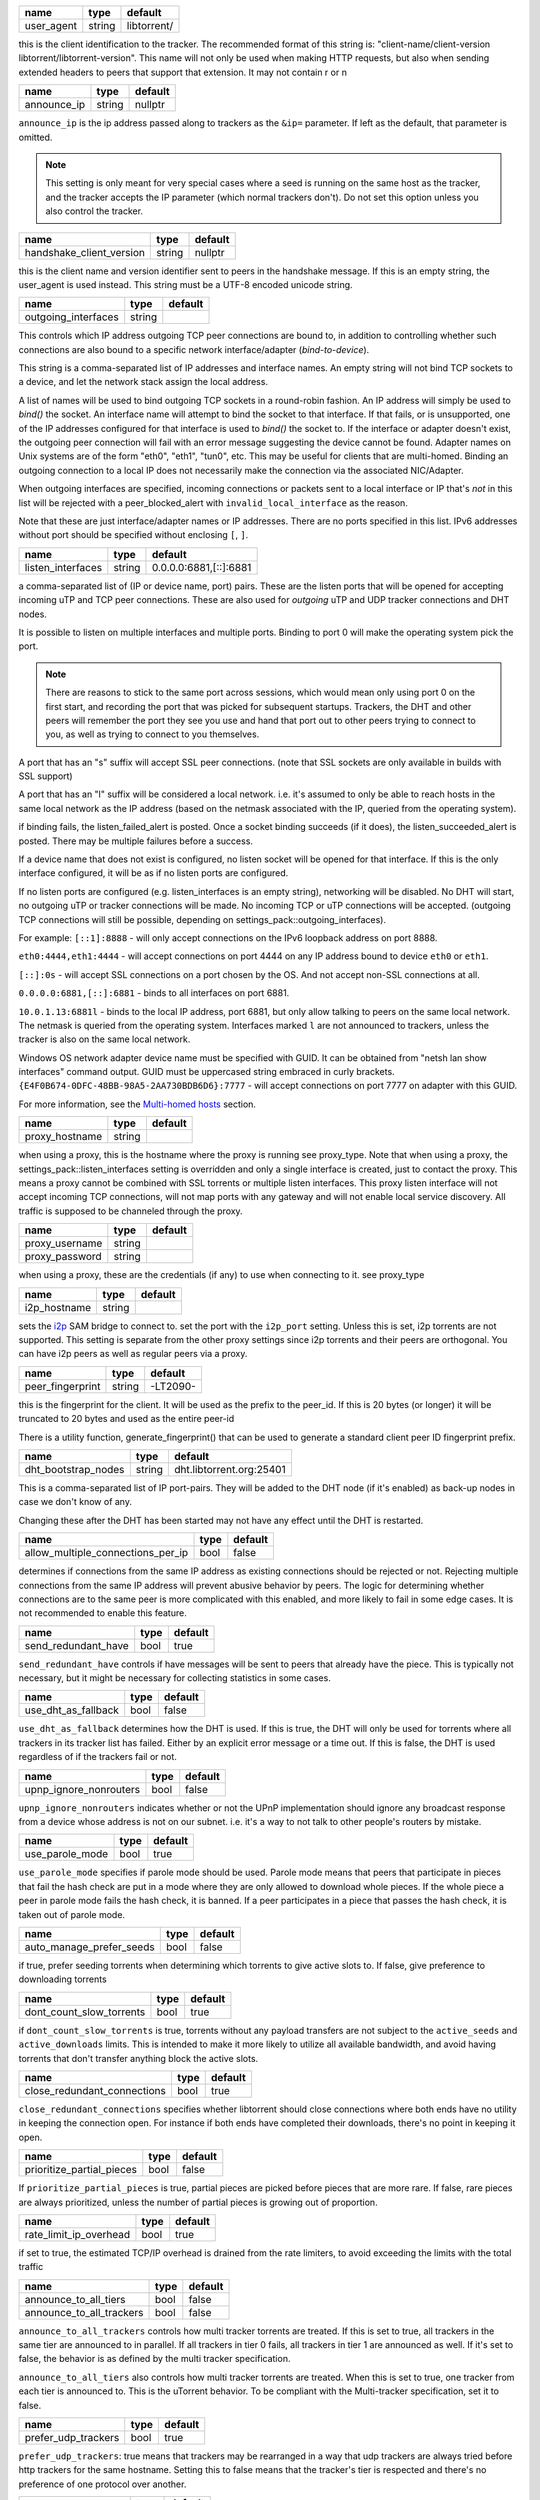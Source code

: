 .. _user_agent:

.. raw:: html

	<a name="user_agent"></a>

+------------+--------+-------------+
| name       | type   | default     |
+============+========+=============+
| user_agent | string | libtorrent/ |
+------------+--------+-------------+

this is the client identification to the tracker. The recommended
format of this string is: "client-name/client-version
libtorrent/libtorrent-version". This name will not only be used when
making HTTP requests, but also when sending extended headers to
peers that support that extension. It may not contain \r or \n

.. _announce_ip:

.. raw:: html

	<a name="announce_ip"></a>

+-------------+--------+---------+
| name        | type   | default |
+=============+========+=========+
| announce_ip | string | nullptr |
+-------------+--------+---------+

``announce_ip`` is the ip address passed along to trackers as the
``&ip=`` parameter. If left as the default, that parameter is
omitted.

.. note::
   This setting is only meant for very special cases where a seed is
   running on the same host as the tracker, and the tracker accepts
   the IP parameter (which normal trackers don't). Do not set this
   option unless you also control the tracker.

.. _handshake_client_version:

.. raw:: html

	<a name="handshake_client_version"></a>

+--------------------------+--------+---------+
| name                     | type   | default |
+==========================+========+=========+
| handshake_client_version | string | nullptr |
+--------------------------+--------+---------+

this is the client name and version identifier sent to peers in the
handshake message. If this is an empty string, the user_agent is
used instead. This string must be a UTF-8 encoded unicode string.

.. _outgoing_interfaces:

.. raw:: html

	<a name="outgoing_interfaces"></a>

+---------------------+--------+---------+
| name                | type   | default |
+=====================+========+=========+
| outgoing_interfaces | string |         |
+---------------------+--------+---------+

This controls which IP address outgoing TCP peer connections are bound
to, in addition to controlling whether such connections are also
bound to a specific network interface/adapter (*bind-to-device*).

This string is a comma-separated list of IP addresses and
interface names. An empty string will not bind TCP sockets to a
device, and let the network stack assign the local address.

A list of names will be used to bind outgoing TCP sockets in a
round-robin fashion. An IP address will simply be used to `bind()`
the socket. An interface name will attempt to bind the socket to
that interface. If that fails, or is unsupported, one of the IP
addresses configured for that interface is used to `bind()` the
socket to. If the interface or adapter doesn't exist, the
outgoing peer connection will fail with an error message suggesting
the device cannot be found. Adapter names on Unix systems are of
the form "eth0", "eth1", "tun0", etc. This may be useful for
clients that are multi-homed. Binding an outgoing connection to a
local IP does not necessarily make the connection via the
associated NIC/Adapter.

When outgoing interfaces are specified, incoming connections or
packets sent to a local interface or IP that's *not* in this list
will be rejected with a peer_blocked_alert with
``invalid_local_interface`` as the reason.

Note that these are just interface/adapter names or IP addresses.
There are no ports specified in this list. IPv6 addresses without
port should be specified without enclosing ``[``, ``]``.

.. _listen_interfaces:

.. raw:: html

	<a name="listen_interfaces"></a>

+-------------------+--------+------------------------+
| name              | type   | default                |
+===================+========+========================+
| listen_interfaces | string | 0.0.0.0:6881,[::]:6881 |
+-------------------+--------+------------------------+

a comma-separated list of (IP or device name, port) pairs. These are
the listen ports that will be opened for accepting incoming uTP and
TCP peer connections. These are also used for *outgoing* uTP and UDP
tracker connections and DHT nodes.

It is possible to listen on multiple interfaces and
multiple ports. Binding to port 0 will make the operating system
pick the port.

.. note::
   There are reasons to stick to the same port across sessions,
   which would mean only using port 0 on the first start, and
   recording the port that was picked for subsequent startups.
   Trackers, the DHT and other peers will remember the port they see
   you use and hand that port out to other peers trying to connect
   to you, as well as trying to connect to you themselves.

A port that has an "s" suffix will accept SSL peer connections. (note
that SSL sockets are only available in builds with SSL support)

A port that has an "l" suffix will be considered a local network.
i.e. it's assumed to only be able to reach hosts in the same local
network as the IP address (based on the netmask associated with the
IP, queried from the operating system).

if binding fails, the listen_failed_alert is posted. Once a
socket binding succeeds (if it does), the listen_succeeded_alert
is posted. There may be multiple failures before a success.

If a device name that does not exist is configured, no listen
socket will be opened for that interface. If this is the only
interface configured, it will be as if no listen ports are
configured.

If no listen ports are configured (e.g. listen_interfaces is an
empty string), networking will be disabled. No DHT will start, no
outgoing uTP or tracker connections will be made. No incoming TCP
or uTP connections will be accepted. (outgoing TCP connections
will still be possible, depending on
settings_pack::outgoing_interfaces).

For example:
``[::1]:8888`` - will only accept connections on the IPv6 loopback
address on port 8888.

``eth0:4444,eth1:4444`` - will accept connections on port 4444 on
any IP address bound to device ``eth0`` or ``eth1``.

``[::]:0s`` - will accept SSL connections on a port chosen by the
OS. And not accept non-SSL connections at all.

``0.0.0.0:6881,[::]:6881`` - binds to all interfaces on port 6881.

``10.0.1.13:6881l`` - binds to the local IP address, port 6881, but
only allow talking to peers on the same local network. The netmask
is queried from the operating system. Interfaces marked ``l`` are
not announced to trackers, unless the tracker is also on the same
local network.

Windows OS network adapter device name must be specified with GUID.
It can be obtained from "netsh lan show interfaces" command output.
GUID must be uppercased string embraced in curly brackets.
``{E4F0B674-0DFC-48BB-98A5-2AA730BDB6D6}:7777`` - will accept
connections on port 7777 on adapter with this GUID.

For more information, see the `Multi-homed hosts`_ section.

.. _`Multi-homed hosts`: manual-ref.html#multi-homed-hosts

.. _proxy_hostname:

.. raw:: html

	<a name="proxy_hostname"></a>

+----------------+--------+---------+
| name           | type   | default |
+================+========+=========+
| proxy_hostname | string |         |
+----------------+--------+---------+

when using a proxy, this is the hostname where the proxy is running
see proxy_type. Note that when using a proxy, the
settings_pack::listen_interfaces setting is overridden and only a
single interface is created, just to contact the proxy. This
means a proxy cannot be combined with SSL torrents or multiple
listen interfaces. This proxy listen interface will not accept
incoming TCP connections, will not map ports with any gateway and
will not enable local service discovery. All traffic is supposed
to be channeled through the proxy.

.. _proxy_username:

.. _proxy_password:

.. raw:: html

	<a name="proxy_username"></a>
	<a name="proxy_password"></a>

+----------------+--------+---------+
| name           | type   | default |
+================+========+=========+
| proxy_username | string |         |
+----------------+--------+---------+
| proxy_password | string |         |
+----------------+--------+---------+

when using a proxy, these are the credentials (if any) to use when
connecting to it. see proxy_type

.. _i2p_hostname:

.. raw:: html

	<a name="i2p_hostname"></a>

+--------------+--------+---------+
| name         | type   | default |
+==============+========+=========+
| i2p_hostname | string |         |
+--------------+--------+---------+

sets the i2p_ SAM bridge to connect to. set the port with the
``i2p_port`` setting. Unless this is set, i2p torrents are not
supported. This setting is separate from the other proxy settings
since i2p torrents and their peers are orthogonal. You can have
i2p peers as well as regular peers via a proxy.

.. _i2p: http://www.i2p2.de

.. _peer_fingerprint:

.. raw:: html

	<a name="peer_fingerprint"></a>

+------------------+--------+----------+
| name             | type   | default  |
+==================+========+==========+
| peer_fingerprint | string | -LT2090- |
+------------------+--------+----------+

this is the fingerprint for the client. It will be used as the
prefix to the peer_id. If this is 20 bytes (or longer) it will be
truncated to 20 bytes and used as the entire peer-id

There is a utility function, generate_fingerprint() that can be used
to generate a standard client peer ID fingerprint prefix.

.. _dht_bootstrap_nodes:

.. raw:: html

	<a name="dht_bootstrap_nodes"></a>

+---------------------+--------+--------------------------+
| name                | type   | default                  |
+=====================+========+==========================+
| dht_bootstrap_nodes | string | dht.libtorrent.org:25401 |
+---------------------+--------+--------------------------+

This is a comma-separated list of IP port-pairs. They will be added
to the DHT node (if it's enabled) as back-up nodes in case we don't
know of any.

Changing these after the DHT has been started may not have any
effect until the DHT is restarted.

.. _allow_multiple_connections_per_ip:

.. raw:: html

	<a name="allow_multiple_connections_per_ip"></a>

+-----------------------------------+------+---------+
| name                              | type | default |
+===================================+======+=========+
| allow_multiple_connections_per_ip | bool | false   |
+-----------------------------------+------+---------+

determines if connections from the same IP address as existing
connections should be rejected or not. Rejecting multiple connections
from the same IP address will prevent abusive
behavior by peers. The logic for determining whether connections are
to the same peer is more complicated with this enabled, and more
likely to fail in some edge cases. It is not recommended to enable
this feature.

.. _send_redundant_have:

.. raw:: html

	<a name="send_redundant_have"></a>

+---------------------+------+---------+
| name                | type | default |
+=====================+======+=========+
| send_redundant_have | bool | true    |
+---------------------+------+---------+

``send_redundant_have`` controls if have messages will be sent to
peers that already have the piece. This is typically not necessary,
but it might be necessary for collecting statistics in some cases.

.. _use_dht_as_fallback:

.. raw:: html

	<a name="use_dht_as_fallback"></a>

+---------------------+------+---------+
| name                | type | default |
+=====================+======+=========+
| use_dht_as_fallback | bool | false   |
+---------------------+------+---------+

``use_dht_as_fallback`` determines how the DHT is used. If this is
true, the DHT will only be used for torrents where all trackers in
its tracker list has failed. Either by an explicit error message or
a time out. If this is false, the DHT is used regardless of if the
trackers fail or not.

.. _upnp_ignore_nonrouters:

.. raw:: html

	<a name="upnp_ignore_nonrouters"></a>

+------------------------+------+---------+
| name                   | type | default |
+========================+======+=========+
| upnp_ignore_nonrouters | bool | false   |
+------------------------+------+---------+

``upnp_ignore_nonrouters`` indicates whether or not the UPnP
implementation should ignore any broadcast response from a device
whose address is not on our subnet. i.e.
it's a way to not talk to other people's routers by mistake.

.. _use_parole_mode:

.. raw:: html

	<a name="use_parole_mode"></a>

+-----------------+------+---------+
| name            | type | default |
+=================+======+=========+
| use_parole_mode | bool | true    |
+-----------------+------+---------+

``use_parole_mode`` specifies if parole mode should be used. Parole
mode means that peers that participate in pieces that fail the hash
check are put in a mode where they are only allowed to download
whole pieces. If the whole piece a peer in parole mode fails the
hash check, it is banned. If a peer participates in a piece that
passes the hash check, it is taken out of parole mode.

.. _auto_manage_prefer_seeds:

.. raw:: html

	<a name="auto_manage_prefer_seeds"></a>

+--------------------------+------+---------+
| name                     | type | default |
+==========================+======+=========+
| auto_manage_prefer_seeds | bool | false   |
+--------------------------+------+---------+

if true, prefer seeding torrents when determining which torrents to give
active slots to. If false, give preference to downloading torrents

.. _dont_count_slow_torrents:

.. raw:: html

	<a name="dont_count_slow_torrents"></a>

+--------------------------+------+---------+
| name                     | type | default |
+==========================+======+=========+
| dont_count_slow_torrents | bool | true    |
+--------------------------+------+---------+

if ``dont_count_slow_torrents`` is true, torrents without any
payload transfers are not subject to the ``active_seeds`` and
``active_downloads`` limits. This is intended to make it more
likely to utilize all available bandwidth, and avoid having
torrents that don't transfer anything block the active slots.

.. _close_redundant_connections:

.. raw:: html

	<a name="close_redundant_connections"></a>

+-----------------------------+------+---------+
| name                        | type | default |
+=============================+======+=========+
| close_redundant_connections | bool | true    |
+-----------------------------+------+---------+

``close_redundant_connections`` specifies whether libtorrent should
close connections where both ends have no utility in keeping the
connection open. For instance if both ends have completed their
downloads, there's no point in keeping it open.

.. _prioritize_partial_pieces:

.. raw:: html

	<a name="prioritize_partial_pieces"></a>

+---------------------------+------+---------+
| name                      | type | default |
+===========================+======+=========+
| prioritize_partial_pieces | bool | false   |
+---------------------------+------+---------+

If ``prioritize_partial_pieces`` is true, partial pieces are picked
before pieces that are more rare. If false, rare pieces are always
prioritized, unless the number of partial pieces is growing out of
proportion.

.. _rate_limit_ip_overhead:

.. raw:: html

	<a name="rate_limit_ip_overhead"></a>

+------------------------+------+---------+
| name                   | type | default |
+========================+======+=========+
| rate_limit_ip_overhead | bool | true    |
+------------------------+------+---------+

if set to true, the estimated TCP/IP overhead is drained from the
rate limiters, to avoid exceeding the limits with the total traffic

.. _announce_to_all_tiers:

.. _announce_to_all_trackers:

.. raw:: html

	<a name="announce_to_all_tiers"></a>
	<a name="announce_to_all_trackers"></a>

+--------------------------+------+---------+
| name                     | type | default |
+==========================+======+=========+
| announce_to_all_tiers    | bool | false   |
+--------------------------+------+---------+
| announce_to_all_trackers | bool | false   |
+--------------------------+------+---------+

``announce_to_all_trackers`` controls how multi tracker torrents
are treated. If this is set to true, all trackers in the same tier
are announced to in parallel. If all trackers in tier 0 fails, all
trackers in tier 1 are announced as well. If it's set to false, the
behavior is as defined by the multi tracker specification.

``announce_to_all_tiers`` also controls how multi tracker torrents
are treated. When this is set to true, one tracker from each tier
is announced to. This is the uTorrent behavior. To be compliant
with the Multi-tracker specification, set it to false.

.. _prefer_udp_trackers:

.. raw:: html

	<a name="prefer_udp_trackers"></a>

+---------------------+------+---------+
| name                | type | default |
+=====================+======+=========+
| prefer_udp_trackers | bool | true    |
+---------------------+------+---------+

``prefer_udp_trackers``: true means that trackers
may be rearranged in a way that udp trackers are always tried
before http trackers for the same hostname. Setting this to false
means that the tracker's tier is respected and there's no
preference of one protocol over another.

.. _disable_hash_checks:

.. raw:: html

	<a name="disable_hash_checks"></a>

+---------------------+------+---------+
| name                | type | default |
+=====================+======+=========+
| disable_hash_checks | bool | false   |
+---------------------+------+---------+

when set to true, all data downloaded from peers will be assumed to
be correct, and not tested to match the hashes in the torrent this
is only useful for simulation and testing purposes (typically
combined with disabled_storage)

.. _allow_i2p_mixed:

.. raw:: html

	<a name="allow_i2p_mixed"></a>

+-----------------+------+---------+
| name            | type | default |
+=================+======+=========+
| allow_i2p_mixed | bool | false   |
+-----------------+------+---------+

if this is true, i2p torrents are allowed to also get peers from
other sources than the tracker, and connect to regular IPs, not
providing any anonymization. This may be useful if the user is not
interested in the anonymization of i2p, but still wants to be able
to connect to i2p peers.

.. _no_atime_storage:

.. raw:: html

	<a name="no_atime_storage"></a>

+------------------+------+---------+
| name             | type | default |
+==================+======+=========+
| no_atime_storage | bool | true    |
+------------------+------+---------+

``no_atime_storage`` this is a Linux-only option and passes in the
``O_NOATIME`` to ``open()`` when opening files. This may lead to
some disk performance improvements.

.. _incoming_starts_queued_torrents:

.. raw:: html

	<a name="incoming_starts_queued_torrents"></a>

+---------------------------------+------+---------+
| name                            | type | default |
+=================================+======+=========+
| incoming_starts_queued_torrents | bool | false   |
+---------------------------------+------+---------+

``incoming_starts_queued_torrents``.  If a torrent
has been paused by the auto managed feature in libtorrent, i.e. the
torrent is paused and auto managed, this feature affects whether or
not it is automatically started on an incoming connection. The main
reason to queue torrents, is not to make them unavailable, but to
save on the overhead of announcing to the trackers, the DHT and to
avoid spreading one's unchoke slots too thin. If a peer managed to
find us, even though we're no in the torrent anymore, this setting
can make us start the torrent and serve it.

.. _report_true_downloaded:

.. raw:: html

	<a name="report_true_downloaded"></a>

+------------------------+------+---------+
| name                   | type | default |
+========================+======+=========+
| report_true_downloaded | bool | false   |
+------------------------+------+---------+

when set to true, the downloaded counter sent to trackers will
include the actual number of payload bytes downloaded including
redundant bytes. If set to false, it will not include any redundancy
bytes

.. _strict_end_game_mode:

.. raw:: html

	<a name="strict_end_game_mode"></a>

+----------------------+------+---------+
| name                 | type | default |
+======================+======+=========+
| strict_end_game_mode | bool | true    |
+----------------------+------+---------+

``strict_end_game_mode`` controls when a
block may be requested twice. If this is ``true``, a block may only
be requested twice when there's at least one request to every piece
that's left to download in the torrent. This may slow down progress
on some pieces sometimes, but it may also avoid downloading a lot
of redundant bytes. If this is ``false``, libtorrent attempts to
use each peer connection to its max, by always requesting
something, even if it means requesting something that has been
requested from another peer already.

.. _enable_outgoing_utp:

.. _enable_incoming_utp:

.. _enable_outgoing_tcp:

.. _enable_incoming_tcp:

.. raw:: html

	<a name="enable_outgoing_utp"></a>
	<a name="enable_incoming_utp"></a>
	<a name="enable_outgoing_tcp"></a>
	<a name="enable_incoming_tcp"></a>

+---------------------+------+---------+
| name                | type | default |
+=====================+======+=========+
| enable_outgoing_utp | bool | true    |
+---------------------+------+---------+
| enable_incoming_utp | bool | true    |
+---------------------+------+---------+
| enable_outgoing_tcp | bool | true    |
+---------------------+------+---------+
| enable_incoming_tcp | bool | true    |
+---------------------+------+---------+

Enables incoming and outgoing, TCP and uTP peer connections.
``false`` is disabled and ``true`` is enabled. When outgoing
connections are disabled, libtorrent will simply not make
outgoing peer connections with the specific transport protocol.
Disabled incoming peer connections will simply be rejected.
These options only apply to peer connections, not tracker- or any
other kinds of connections.

.. _no_recheck_incomplete_resume:

.. raw:: html

	<a name="no_recheck_incomplete_resume"></a>

+------------------------------+------+---------+
| name                         | type | default |
+==============================+======+=========+
| no_recheck_incomplete_resume | bool | false   |
+------------------------------+------+---------+

``no_recheck_incomplete_resume`` determines if the storage should
check the whole files when resume data is incomplete or missing or
whether it should simply assume we don't have any of the data. If
false, any existing files will be checked.
By setting this setting to true, the files won't be checked, but
will go straight to download mode.

.. _anonymous_mode:

.. raw:: html

	<a name="anonymous_mode"></a>

+----------------+------+---------+
| name           | type | default |
+================+======+=========+
| anonymous_mode | bool | false   |
+----------------+------+---------+

``anonymous_mode``: When set to true, the client tries to hide
its identity to a certain degree.

* A generic user-agent will be
  used for trackers (except for private torrents).
* Your local IPv4 and IPv6 address won't be sent as query string
  parameters to private trackers.
* If announce_ip is configured, it will not be sent to trackers
* The client version will not be sent to peers in the extension
  handshake.

.. _report_web_seed_downloads:

.. raw:: html

	<a name="report_web_seed_downloads"></a>

+---------------------------+------+---------+
| name                      | type | default |
+===========================+======+=========+
| report_web_seed_downloads | bool | true    |
+---------------------------+------+---------+

specifies whether downloads from web seeds is reported to the
tracker or not. Turning it off also excludes web
seed traffic from other stats and download rate reporting via the
libtorrent API.

.. _seeding_outgoing_connections:

.. raw:: html

	<a name="seeding_outgoing_connections"></a>

+------------------------------+------+---------+
| name                         | type | default |
+==============================+======+=========+
| seeding_outgoing_connections | bool | true    |
+------------------------------+------+---------+

``seeding_outgoing_connections`` determines if seeding (and
finished) torrents should attempt to make outgoing connections or
not. It may be set to false in very
specific applications where the cost of making outgoing connections
is high, and there are no or small benefits of doing so. For
instance, if no nodes are behind a firewall or a NAT, seeds don't
need to make outgoing connections.

.. _no_connect_privileged_ports:

.. raw:: html

	<a name="no_connect_privileged_ports"></a>

+-----------------------------+------+---------+
| name                        | type | default |
+=============================+======+=========+
| no_connect_privileged_ports | bool | false   |
+-----------------------------+------+---------+

when this is true, libtorrent will not attempt to make outgoing
connections to peers whose port is < 1024. This is a safety
precaution to avoid being part of a DDoS attack

.. _smooth_connects:

.. raw:: html

	<a name="smooth_connects"></a>

+-----------------+------+---------+
| name            | type | default |
+=================+======+=========+
| smooth_connects | bool | true    |
+-----------------+------+---------+

``smooth_connects`` means the number of
connection attempts per second may be limited to below the
``connection_speed``, in case we're close to bump up against the
limit of number of connections. The intention of this setting is to
more evenly distribute our connection attempts over time, instead
of attempting to connect in batches, and timing them out in
batches.

.. _always_send_user_agent:

.. raw:: html

	<a name="always_send_user_agent"></a>

+------------------------+------+---------+
| name                   | type | default |
+========================+======+=========+
| always_send_user_agent | bool | false   |
+------------------------+------+---------+

always send user-agent in every web seed request. If false, only
the first request per http connection will include the user agent

.. _apply_ip_filter_to_trackers:

.. raw:: html

	<a name="apply_ip_filter_to_trackers"></a>

+-----------------------------+------+---------+
| name                        | type | default |
+=============================+======+=========+
| apply_ip_filter_to_trackers | bool | true    |
+-----------------------------+------+---------+

``apply_ip_filter_to_trackers`` determines
whether the IP filter applies to trackers as well as peers. If this
is set to false, trackers are exempt from the IP filter (if there
is one). If no IP filter is set, this setting is irrelevant.

.. _ban_web_seeds:

.. raw:: html

	<a name="ban_web_seeds"></a>

+---------------+------+---------+
| name          | type | default |
+===============+======+=========+
| ban_web_seeds | bool | true    |
+---------------+------+---------+

when true, web seeds sending bad data will be banned

.. _support_share_mode:

.. raw:: html

	<a name="support_share_mode"></a>

+--------------------+------+---------+
| name               | type | default |
+====================+======+=========+
| support_share_mode | bool | true    |
+--------------------+------+---------+

if false, prevents libtorrent to advertise share-mode support

.. _report_redundant_bytes:

.. raw:: html

	<a name="report_redundant_bytes"></a>

+------------------------+------+---------+
| name                   | type | default |
+========================+======+=========+
| report_redundant_bytes | bool | true    |
+------------------------+------+---------+

if this is true, the number of redundant bytes is sent to the
tracker

.. _listen_system_port_fallback:

.. raw:: html

	<a name="listen_system_port_fallback"></a>

+-----------------------------+------+---------+
| name                        | type | default |
+=============================+======+=========+
| listen_system_port_fallback | bool | true    |
+-----------------------------+------+---------+

if this is true, libtorrent will fall back to listening on a port
chosen by the operating system (i.e. binding to port 0). If a
failure is preferred, set this to false.

.. _announce_crypto_support:

.. raw:: html

	<a name="announce_crypto_support"></a>

+-------------------------+------+---------+
| name                    | type | default |
+=========================+======+=========+
| announce_crypto_support | bool | true    |
+-------------------------+------+---------+

when this is true, and incoming encrypted connections are enabled,
&supportcrypt=1 is included in http tracker announces

.. _enable_upnp:

.. raw:: html

	<a name="enable_upnp"></a>

+-------------+------+---------+
| name        | type | default |
+=============+======+=========+
| enable_upnp | bool | true    |
+-------------+------+---------+

Starts and stops the UPnP service. When started, the listen port
and the DHT port are attempted to be forwarded on local UPnP router
devices.

The upnp object returned by ``start_upnp()`` can be used to add and
remove arbitrary port mappings. Mapping status is returned through
the portmap_alert and the portmap_error_alert. The object will be
valid until ``stop_upnp()`` is called. See upnp-and-nat-pmp_.

.. _enable_natpmp:

.. raw:: html

	<a name="enable_natpmp"></a>

+---------------+------+---------+
| name          | type | default |
+===============+======+=========+
| enable_natpmp | bool | true    |
+---------------+------+---------+

Starts and stops the NAT-PMP service. When started, the listen port
and the DHT port are attempted to be forwarded on the router
through NAT-PMP.

The natpmp object returned by ``start_natpmp()`` can be used to add
and remove arbitrary port mappings. Mapping status is returned
through the portmap_alert and the portmap_error_alert. The object
will be valid until ``stop_natpmp()`` is called. See
upnp-and-nat-pmp_.

.. _enable_lsd:

.. raw:: html

	<a name="enable_lsd"></a>

+------------+------+---------+
| name       | type | default |
+============+======+=========+
| enable_lsd | bool | true    |
+------------+------+---------+

Starts and stops Local Service Discovery. This service will
broadcast the info-hashes of all the non-private torrents on the
local network to look for peers on the same swarm within multicast
reach.

.. _enable_dht:

.. raw:: html

	<a name="enable_dht"></a>

+------------+------+---------+
| name       | type | default |
+============+======+=========+
| enable_dht | bool | true    |
+------------+------+---------+

starts the dht node and makes the trackerless service available to
torrents.

.. _prefer_rc4:

.. raw:: html

	<a name="prefer_rc4"></a>

+------------+------+---------+
| name       | type | default |
+============+======+=========+
| prefer_rc4 | bool | false   |
+------------+------+---------+

if the allowed encryption level is both, setting this to true will
prefer RC4 if both methods are offered, plain text otherwise

.. _proxy_hostnames:

.. raw:: html

	<a name="proxy_hostnames"></a>

+-----------------+------+---------+
| name            | type | default |
+=================+======+=========+
| proxy_hostnames | bool | true    |
+-----------------+------+---------+

if true, hostname lookups are done via the configured proxy (if
any). This is only supported by SOCKS5 and HTTP.

.. _proxy_peer_connections:

.. raw:: html

	<a name="proxy_peer_connections"></a>

+------------------------+------+---------+
| name                   | type | default |
+========================+======+=========+
| proxy_peer_connections | bool | true    |
+------------------------+------+---------+

if true, peer connections are made (and accepted) over the
configured proxy, if any. Web seeds as well as regular bittorrent
peer connections are considered "peer connections". Anything
transporting actual torrent payload (trackers and DHT traffic are
not considered peer connections).

.. _auto_sequential:

.. raw:: html

	<a name="auto_sequential"></a>

+-----------------+------+---------+
| name            | type | default |
+=================+======+=========+
| auto_sequential | bool | true    |
+-----------------+------+---------+

if this setting is true, torrents with a very high availability of
pieces (and seeds) are downloaded sequentially. This is more
efficient for the disk I/O. With many seeds, the download order is
unlikely to matter anyway

.. _proxy_tracker_connections:

.. raw:: html

	<a name="proxy_tracker_connections"></a>

+---------------------------+------+---------+
| name                      | type | default |
+===========================+======+=========+
| proxy_tracker_connections | bool | true    |
+---------------------------+------+---------+

if true, tracker connections are made over the configured proxy, if
any.

.. _enable_ip_notifier:

.. raw:: html

	<a name="enable_ip_notifier"></a>

+--------------------+------+---------+
| name               | type | default |
+====================+======+=========+
| enable_ip_notifier | bool | true    |
+--------------------+------+---------+

Starts and stops the internal IP table route changes notifier.

The current implementation supports multiple platforms, and it is
recommended to have it enable, but you may want to disable it if
it's supported but unreliable, or if you have a better way to
detect the changes. In the later case, you should manually call
``session_handle::reopen_network_sockets`` to ensure network
changes are taken in consideration.

.. _dht_prefer_verified_node_ids:

.. raw:: html

	<a name="dht_prefer_verified_node_ids"></a>

+------------------------------+------+---------+
| name                         | type | default |
+==============================+======+=========+
| dht_prefer_verified_node_ids | bool | true    |
+------------------------------+------+---------+

when this is true, nodes whose IDs are derived from their source
IP according to `BEP 42`_ are preferred in the routing table.

.. _dht_restrict_routing_ips:

.. raw:: html

	<a name="dht_restrict_routing_ips"></a>

+--------------------------+------+---------+
| name                     | type | default |
+==========================+======+=========+
| dht_restrict_routing_ips | bool | true    |
+--------------------------+------+---------+

determines if the routing table entries should restrict entries to one
per IP. This defaults to true, which helps mitigate some attacks on
the DHT. It prevents adding multiple nodes with IPs with a very close
CIDR distance.

when set, nodes whose IP address that's in the same /24 (or /64 for
IPv6) range in the same routing table bucket. This is an attempt to
mitigate node ID spoofing attacks also restrict any IP to only have a
single entry in the whole routing table

.. _dht_restrict_search_ips:

.. raw:: html

	<a name="dht_restrict_search_ips"></a>

+-------------------------+------+---------+
| name                    | type | default |
+=========================+======+=========+
| dht_restrict_search_ips | bool | true    |
+-------------------------+------+---------+

determines if DHT searches should prevent adding nodes with IPs with
very close CIDR distance. This also defaults to true and helps
mitigate certain attacks on the DHT.

.. _dht_extended_routing_table:

.. raw:: html

	<a name="dht_extended_routing_table"></a>

+----------------------------+------+---------+
| name                       | type | default |
+============================+======+=========+
| dht_extended_routing_table | bool | true    |
+----------------------------+------+---------+

makes the first buckets in the DHT routing table fit 128, 64, 32 and
16 nodes respectively, as opposed to the standard size of 8. All other
buckets have size 8 still.

.. _dht_aggressive_lookups:

.. raw:: html

	<a name="dht_aggressive_lookups"></a>

+------------------------+------+---------+
| name                   | type | default |
+========================+======+=========+
| dht_aggressive_lookups | bool | true    |
+------------------------+------+---------+

slightly changes the lookup behavior in terms of how many outstanding
requests we keep. Instead of having branch factor be a hard limit, we
always keep *branch factor* outstanding requests to the closest nodes.
i.e. every time we get results back with closer nodes, we query them
right away. It lowers the lookup times at the cost of more outstanding
queries.

.. _dht_privacy_lookups:

.. raw:: html

	<a name="dht_privacy_lookups"></a>

+---------------------+------+---------+
| name                | type | default |
+=====================+======+=========+
| dht_privacy_lookups | bool | false   |
+---------------------+------+---------+

when set, perform lookups in a way that is slightly more expensive,
but which minimizes the amount of information leaked about you.

.. _dht_enforce_node_id:

.. raw:: html

	<a name="dht_enforce_node_id"></a>

+---------------------+------+---------+
| name                | type | default |
+=====================+======+=========+
| dht_enforce_node_id | bool | false   |
+---------------------+------+---------+

when set, node's whose IDs that are not correctly generated based on
its external IP are ignored. When a query arrives from such node, an
error message is returned with a message saying "invalid node ID".

.. _dht_ignore_dark_internet:

.. raw:: html

	<a name="dht_ignore_dark_internet"></a>

+--------------------------+------+---------+
| name                     | type | default |
+==========================+======+=========+
| dht_ignore_dark_internet | bool | true    |
+--------------------------+------+---------+

ignore DHT messages from parts of the internet we wouldn't expect to
see any traffic from

.. _dht_read_only:

.. raw:: html

	<a name="dht_read_only"></a>

+---------------+------+---------+
| name          | type | default |
+===============+======+=========+
| dht_read_only | bool | false   |
+---------------+------+---------+

when set, the other nodes won't keep this node in their routing
tables, it's meant for low-power and/or ephemeral devices that
cannot support the DHT, it is also useful for mobile devices which
are sensitive to network traffic and battery life.
this node no longer responds to 'query' messages, and will place a
'ro' key (value = 1) in the top-level message dictionary of outgoing
query messages.

.. _piece_extent_affinity:

.. raw:: html

	<a name="piece_extent_affinity"></a>

+-----------------------+------+---------+
| name                  | type | default |
+=======================+======+=========+
| piece_extent_affinity | bool | false   |
+-----------------------+------+---------+

when this is true, create an affinity for downloading 4 MiB extents
of adjacent pieces. This is an attempt to achieve better disk I/O
throughput by downloading larger extents of bytes, for torrents with
small piece sizes

.. _validate_https_trackers:

.. raw:: html

	<a name="validate_https_trackers"></a>

+-------------------------+------+---------+
| name                    | type | default |
+=========================+======+=========+
| validate_https_trackers | bool | true    |
+-------------------------+------+---------+

when set to true, the certificate of HTTPS trackers and HTTPS web
seeds will be validated against the system's certificate store
(as defined by OpenSSL). If the system does not have a
certificate store, this option may have to be disabled in order
to get trackers and web seeds to work).

.. _ssrf_mitigation:

.. raw:: html

	<a name="ssrf_mitigation"></a>

+-----------------+------+---------+
| name            | type | default |
+=================+======+=========+
| ssrf_mitigation | bool | true    |
+-----------------+------+---------+

when enabled, tracker and web seed requests are subject to
certain restrictions.

An HTTP(s) tracker requests to localhost (loopback)
must have the request path start with "/announce". This is the
conventional bittorrent tracker request. Any other HTTP(S)
tracker request to loopback will be rejected. This applies to
trackers that redirect to loopback as well.

Web seeds that end up on the client's local network (i.e. in a
private IP address range) may not include query string arguments.
This applies to web seeds redirecting to the local network as
well.

Web seeds on global IPs (i.e. not local network) may not redirect
to a local network address

.. _allow_idna:

.. raw:: html

	<a name="allow_idna"></a>

+------------+------+---------+
| name       | type | default |
+============+======+=========+
| allow_idna | bool | false   |
+------------+------+---------+

when disabled, any tracker or web seed with an IDNA hostname
(internationalized domain name) is ignored. This is a security
precaution to avoid various unicode encoding attacks that might
happen at the application level.

.. _enable_set_file_valid_data:

.. raw:: html

	<a name="enable_set_file_valid_data"></a>

+----------------------------+------+---------+
| name                       | type | default |
+============================+======+=========+
| enable_set_file_valid_data | bool | false   |
+----------------------------+------+---------+

when set to true, enables the attempt to use SetFileValidData()
to pre-allocate disk space. This system call will only work when
running with Administrator privileges on Windows, and so this
setting is only relevant in that scenario. Using
SetFileValidData() poses a security risk, as it may reveal
previously deleted information from the disk.

.. _socks5_udp_send_local_ep:

.. raw:: html

	<a name="socks5_udp_send_local_ep"></a>

+--------------------------+------+---------+
| name                     | type | default |
+==========================+======+=========+
| socks5_udp_send_local_ep | bool | false   |
+--------------------------+------+---------+

When using a SOCKS5 proxy, UDP traffic is routed through the
proxy by sending a UDP ASSOCIATE command. If this option is true,
the UDP ASSOCIATE command will include the IP address and
listen port to the local UDP socket. This indicates to the proxy
which source endpoint to expect our packets from. The benefit is
that incoming packets can be forwarded correctly, before any
outgoing packets are sent. The risk is that if there's a NAT
between the client and the proxy, the IP address specified in the
protocol may not be valid from the proxy's point of view.

.. _tracker_completion_timeout:

.. raw:: html

	<a name="tracker_completion_timeout"></a>

+----------------------------+------+---------+
| name                       | type | default |
+============================+======+=========+
| tracker_completion_timeout | int  | 30      |
+----------------------------+------+---------+

``tracker_completion_timeout`` is the number of seconds the tracker
connection will wait from when it sent the request until it
considers the tracker to have timed-out.

.. _tracker_receive_timeout:

.. raw:: html

	<a name="tracker_receive_timeout"></a>

+-------------------------+------+---------+
| name                    | type | default |
+=========================+======+=========+
| tracker_receive_timeout | int  | 10      |
+-------------------------+------+---------+

``tracker_receive_timeout`` is the number of seconds to wait to
receive any data from the tracker. If no data is received for this
number of seconds, the tracker will be considered as having timed
out. If a tracker is down, this is the kind of timeout that will
occur.

.. _stop_tracker_timeout:

.. raw:: html

	<a name="stop_tracker_timeout"></a>

+----------------------+------+---------+
| name                 | type | default |
+======================+======+=========+
| stop_tracker_timeout | int  | 5       |
+----------------------+------+---------+

``stop_tracker_timeout`` is the number of seconds to wait when
sending a stopped message before considering a tracker to have
timed out. This is usually shorter, to make the client quit faster.
If the value is set to 0, the connections to trackers with the
stopped event are suppressed.

.. _tracker_maximum_response_length:

.. raw:: html

	<a name="tracker_maximum_response_length"></a>

+---------------------------------+------+-----------+
| name                            | type | default   |
+=================================+======+===========+
| tracker_maximum_response_length | int  | 1024*1024 |
+---------------------------------+------+-----------+

this is the maximum number of bytes in a tracker response. If a
response size passes this number of bytes it will be rejected and
the connection will be closed. On gzipped responses this size is
measured on the uncompressed data. So, if you get 20 bytes of gzip
response that'll expand to 2 megabytes, it will be interrupted
before the entire response has been uncompressed (assuming the
limit is lower than 2 MiB).

.. _piece_timeout:

.. raw:: html

	<a name="piece_timeout"></a>

+---------------+------+---------+
| name          | type | default |
+===============+======+=========+
| piece_timeout | int  | 20      |
+---------------+------+---------+

the number of seconds from a request is sent until it times out if
no piece response is returned.

.. _request_timeout:

.. raw:: html

	<a name="request_timeout"></a>

+-----------------+------+---------+
| name            | type | default |
+=================+======+=========+
| request_timeout | int  | 60      |
+-----------------+------+---------+

the number of seconds one block (16 kiB) is expected to be received
within. If it's not, the block is requested from a different peer

.. _request_queue_time:

.. raw:: html

	<a name="request_queue_time"></a>

+--------------------+------+---------+
| name               | type | default |
+====================+======+=========+
| request_queue_time | int  | 3       |
+--------------------+------+---------+

the length of the request queue given in the number of seconds it
should take for the other end to send all the pieces. i.e. the
actual number of requests depends on the download rate and this
number.

.. _max_allowed_in_request_queue:

.. raw:: html

	<a name="max_allowed_in_request_queue"></a>

+------------------------------+------+---------+
| name                         | type | default |
+==============================+======+=========+
| max_allowed_in_request_queue | int  | 2000    |
+------------------------------+------+---------+

the number of outstanding block requests a peer is allowed to queue
up in the client. If a peer sends more requests than this (before
the first one has been sent) the last request will be dropped. the
higher this is, the faster upload speeds the client can get to a
single peer.

.. _max_out_request_queue:

.. raw:: html

	<a name="max_out_request_queue"></a>

+-----------------------+------+---------+
| name                  | type | default |
+=======================+======+=========+
| max_out_request_queue | int  | 500     |
+-----------------------+------+---------+

``max_out_request_queue`` is the maximum number of outstanding
requests to send to a peer. This limit takes precedence over
``request_queue_time``. i.e. no matter the download speed, the
number of outstanding requests will never exceed this limit.

.. _whole_pieces_threshold:

.. raw:: html

	<a name="whole_pieces_threshold"></a>

+------------------------+------+---------+
| name                   | type | default |
+========================+======+=========+
| whole_pieces_threshold | int  | 20      |
+------------------------+------+---------+

if a whole piece can be downloaded in this number of seconds, or
less, the peer_connection will prefer to request whole pieces at a
time from this peer. The benefit of this is to better utilize disk
caches by doing localized accesses and also to make it easier to
identify bad peers if a piece fails the hash check.

.. _peer_timeout:

.. raw:: html

	<a name="peer_timeout"></a>

+--------------+------+---------+
| name         | type | default |
+==============+======+=========+
| peer_timeout | int  | 120     |
+--------------+------+---------+

``peer_timeout`` is the number of seconds the peer connection
should wait (for any activity on the peer connection) before
closing it due to time out. 120 seconds is
specified in the protocol specification. After half
the time out, a keep alive message is sent.

.. _urlseed_timeout:

.. raw:: html

	<a name="urlseed_timeout"></a>

+-----------------+------+---------+
| name            | type | default |
+=================+======+=========+
| urlseed_timeout | int  | 20      |
+-----------------+------+---------+

same as peer_timeout, but only applies to url-seeds. this is
usually set lower, because web servers are expected to be more
reliable.

.. _urlseed_pipeline_size:

.. raw:: html

	<a name="urlseed_pipeline_size"></a>

+-----------------------+------+---------+
| name                  | type | default |
+=======================+======+=========+
| urlseed_pipeline_size | int  | 5       |
+-----------------------+------+---------+

controls the pipelining size of url and http seeds. i.e. the number of HTTP
request to keep outstanding before waiting for the first one to
complete. It's common for web servers to limit this to a relatively
low number, like 5

.. _urlseed_wait_retry:

.. raw:: html

	<a name="urlseed_wait_retry"></a>

+--------------------+------+---------+
| name               | type | default |
+====================+======+=========+
| urlseed_wait_retry | int  | 30      |
+--------------------+------+---------+

number of seconds until a new retry of a url-seed takes place.
Default retry value for http-seeds that don't provide
a valid ``retry-after`` header.

.. _file_pool_size:

.. raw:: html

	<a name="file_pool_size"></a>

+----------------+------+---------+
| name           | type | default |
+================+======+=========+
| file_pool_size | int  | 40      |
+----------------+------+---------+

sets the upper limit on the total number of files this session will
keep open. The reason why files are left open at all is that some
anti virus software hooks on every file close, and scans the file
for viruses. deferring the closing of the files will be the
difference between a usable system and a completely hogged down
system. Most operating systems also has a limit on the total number
of file descriptors a process may have open.

.. _max_failcount:

.. raw:: html

	<a name="max_failcount"></a>

+---------------+------+---------+
| name          | type | default |
+===============+======+=========+
| max_failcount | int  | 3       |
+---------------+------+---------+

``max_failcount`` is the maximum times we try to
connect to a peer before stop connecting again. If a
peer succeeds, the failure counter is reset. If a
peer is retrieved from a peer source (other than DHT)
the failcount is decremented by one, allowing another
try.

.. _min_reconnect_time:

.. raw:: html

	<a name="min_reconnect_time"></a>

+--------------------+------+---------+
| name               | type | default |
+====================+======+=========+
| min_reconnect_time | int  | 60      |
+--------------------+------+---------+

the number of seconds to wait to reconnect to a peer. this time is
multiplied with the failcount.

.. _peer_connect_timeout:

.. raw:: html

	<a name="peer_connect_timeout"></a>

+----------------------+------+---------+
| name                 | type | default |
+======================+======+=========+
| peer_connect_timeout | int  | 15      |
+----------------------+------+---------+

``peer_connect_timeout`` the number of seconds to wait after a
connection attempt is initiated to a peer until it is considered as
having timed out. This setting is especially important in case the
number of half-open connections are limited, since stale half-open
connection may delay the connection of other peers considerably.

.. _connection_speed:

.. raw:: html

	<a name="connection_speed"></a>

+------------------+------+---------+
| name             | type | default |
+==================+======+=========+
| connection_speed | int  | 30      |
+------------------+------+---------+

``connection_speed`` is the number of connection attempts that are
made per second. If a number < 0 is specified, it will default to
200 connections per second. If 0 is specified, it means don't make
outgoing connections at all.

.. _inactivity_timeout:

.. raw:: html

	<a name="inactivity_timeout"></a>

+--------------------+------+---------+
| name               | type | default |
+====================+======+=========+
| inactivity_timeout | int  | 600     |
+--------------------+------+---------+

if a peer is uninteresting and uninterested for longer than this
number of seconds, it will be disconnected.

.. _unchoke_interval:

.. raw:: html

	<a name="unchoke_interval"></a>

+------------------+------+---------+
| name             | type | default |
+==================+======+=========+
| unchoke_interval | int  | 15      |
+------------------+------+---------+

``unchoke_interval`` is the number of seconds between
chokes/unchokes. On this interval, peers are re-evaluated for being
choked/unchoked. This is defined as 30 seconds in the protocol, and
it should be significantly longer than what it takes for TCP to
ramp up to it's max rate.

.. _optimistic_unchoke_interval:

.. raw:: html

	<a name="optimistic_unchoke_interval"></a>

+-----------------------------+------+---------+
| name                        | type | default |
+=============================+======+=========+
| optimistic_unchoke_interval | int  | 30      |
+-----------------------------+------+---------+

``optimistic_unchoke_interval`` is the number of seconds between
each *optimistic* unchoke. On this timer, the currently
optimistically unchoked peer will change.

.. _num_want:

.. raw:: html

	<a name="num_want"></a>

+----------+------+---------+
| name     | type | default |
+==========+======+=========+
| num_want | int  | 200     |
+----------+------+---------+

``num_want`` is the number of peers we want from each tracker
request. It defines what is sent as the ``&num_want=`` parameter to
the tracker.

.. _initial_picker_threshold:

.. raw:: html

	<a name="initial_picker_threshold"></a>

+--------------------------+------+---------+
| name                     | type | default |
+==========================+======+=========+
| initial_picker_threshold | int  | 4       |
+--------------------------+------+---------+

``initial_picker_threshold`` specifies the number of pieces we need
before we switch to rarest first picking. The first
``initial_picker_threshold`` pieces in any torrent are picked at random
, the following pieces are picked in rarest first order.

.. _allowed_fast_set_size:

.. raw:: html

	<a name="allowed_fast_set_size"></a>

+-----------------------+------+---------+
| name                  | type | default |
+=======================+======+=========+
| allowed_fast_set_size | int  | 5       |
+-----------------------+------+---------+

the number of allowed pieces to send to peers that supports the
fast extensions

.. _suggest_mode:

.. raw:: html

	<a name="suggest_mode"></a>

+--------------+------+-------------------------------------+
| name         | type | default                             |
+==============+======+=====================================+
| suggest_mode | int  | settings_pack::no_piece_suggestions |
+--------------+------+-------------------------------------+

``suggest_mode`` controls whether or not libtorrent will send out
suggest messages to create a bias of its peers to request certain
pieces. The modes are:

* ``no_piece_suggestions`` which will not send out suggest messages.
* ``suggest_read_cache`` which will send out suggest messages for
  the most recent pieces that are in the read cache.

.. _max_queued_disk_bytes:

.. raw:: html

	<a name="max_queued_disk_bytes"></a>

+-----------------------+------+-------------+
| name                  | type | default     |
+=======================+======+=============+
| max_queued_disk_bytes | int  | 1024 * 1024 |
+-----------------------+------+-------------+

``max_queued_disk_bytes`` is the maximum number of bytes, to
be written to disk, that can wait in the disk I/O thread queue.
This queue is only for waiting for the disk I/O thread to receive
the job and either write it to disk or insert it in the write
cache. When this limit is reached, the peer connections will stop
reading data from their sockets, until the disk thread catches up.
Setting this too low will severely limit your download rate.

.. _handshake_timeout:

.. raw:: html

	<a name="handshake_timeout"></a>

+-------------------+------+---------+
| name              | type | default |
+===================+======+=========+
| handshake_timeout | int  | 10      |
+-------------------+------+---------+

the number of seconds to wait for a handshake response from a peer.
If no response is received within this time, the peer is
disconnected.

.. _send_buffer_low_watermark:

.. _send_buffer_watermark:

.. _send_buffer_watermark_factor:

.. raw:: html

	<a name="send_buffer_low_watermark"></a>
	<a name="send_buffer_watermark"></a>
	<a name="send_buffer_watermark_factor"></a>

+------------------------------+------+------------+
| name                         | type | default    |
+==============================+======+============+
| send_buffer_low_watermark    | int  | 10 * 1024  |
+------------------------------+------+------------+
| send_buffer_watermark        | int  | 500 * 1024 |
+------------------------------+------+------------+
| send_buffer_watermark_factor | int  | 50         |
+------------------------------+------+------------+

``send_buffer_low_watermark`` the minimum send buffer target size
(send buffer includes bytes pending being read from disk). For good
and snappy seeding performance, set this fairly high, to at least
fit a few blocks. This is essentially the initial window size which
will determine how fast we can ramp up the send rate

if the send buffer has fewer bytes than ``send_buffer_watermark``,
we'll read another 16 kiB block onto it. If set too small, upload
rate capacity will suffer. If set too high, memory will be wasted.
The actual watermark may be lower than this in case the upload rate
is low, this is the upper limit.

the current upload rate to a peer is multiplied by this factor to
get the send buffer watermark. The factor is specified as a
percentage. i.e. 50 -> 0.5 This product is clamped to the
``send_buffer_watermark`` setting to not exceed the max. For high
speed upload, this should be set to a greater value than 100. For
high capacity connections, setting this higher can improve upload
performance and disk throughput. Setting it too high may waste RAM
and create a bias towards read jobs over write jobs.

.. _choking_algorithm:

.. _seed_choking_algorithm:

.. raw:: html

	<a name="choking_algorithm"></a>
	<a name="seed_choking_algorithm"></a>

+------------------------+------+-----------------------------------+
| name                   | type | default                           |
+========================+======+===================================+
| choking_algorithm      | int  | settings_pack::fixed_slots_choker |
+------------------------+------+-----------------------------------+
| seed_choking_algorithm | int  | settings_pack::round_robin        |
+------------------------+------+-----------------------------------+

``choking_algorithm`` specifies which algorithm to use to determine
how many peers to unchoke. The unchoking algorithm for
downloading torrents is always "tit-for-tat", i.e. the peers we
download the fastest from are unchoked.

The options for choking algorithms are defined in the
choking_algorithm_t enum.

``seed_choking_algorithm`` controls the seeding unchoke behavior.
i.e. How we select which peers to unchoke for seeding torrents.
Since a seeding torrent isn't downloading anything, the
tit-for-tat mechanism cannot be used. The available options are
defined in the seed_choking_algorithm_t enum.

.. _disk_io_write_mode:

.. _disk_io_read_mode:

.. raw:: html

	<a name="disk_io_write_mode"></a>
	<a name="disk_io_read_mode"></a>

+--------------------+------+--------------------------------+
| name               | type | default                        |
+====================+======+================================+
| disk_io_write_mode | int  | DISK_WRITE_MODE                |
+--------------------+------+--------------------------------+
| disk_io_read_mode  | int  | settings_pack::enable_os_cache |
+--------------------+------+--------------------------------+

determines how files are opened when they're in read only mode
versus read and write mode. The options are:

enable_os_cache
  Files are opened normally, with the OS caching reads and writes.
disable_os_cache
  This opens all files in no-cache mode. This corresponds to the
  OS not letting blocks for the files linger in the cache. This
  makes sense in order to avoid the bittorrent client to
  potentially evict all other processes' cache by simply handling
  high throughput and large files. If libtorrent's read cache is
  disabled, enabling this may reduce performance.
write_through
  flush pieces to disk as they complete validation.

One reason to disable caching is that it may help the operating
system from growing its file cache indefinitely.

.. _outgoing_port:

.. _num_outgoing_ports:

.. raw:: html

	<a name="outgoing_port"></a>
	<a name="num_outgoing_ports"></a>

+--------------------+------+---------+
| name               | type | default |
+====================+======+=========+
| outgoing_port      | int  | 0       |
+--------------------+------+---------+
| num_outgoing_ports | int  | 0       |
+--------------------+------+---------+

this is the first port to use for binding outgoing connections to.
This is useful for users that have routers that allow QoS settings
based on local port. when binding outgoing connections to specific
ports, ``num_outgoing_ports`` is the size of the range. It should
be more than a few

.. warning:: setting outgoing ports will limit the ability to keep
   multiple connections to the same client, even for different
   torrents. It is not recommended to change this setting. Its main
   purpose is to use as an escape hatch for cheap routers with QoS
   capability but can only classify flows based on port numbers.

It is a range instead of a single port because of the problems with
failing to reconnect to peers if a previous socket to that peer and
port is in ``TIME_WAIT`` state.

.. _peer_dscp:

.. raw:: html

	<a name="peer_dscp"></a>

+-----------+------+---------+
| name      | type | default |
+===========+======+=========+
| peer_dscp | int  | 0x04    |
+-----------+------+---------+

``peer_dscp`` determines the DSCP field in the IP header of every
packet sent to peers (including web seeds). ``0x0`` means no marking,
``0x04`` represents Lower Effort. For more details see `RFC 8622`_.

.. _`RFC 8622`: http://www.faqs.org/rfcs/rfc8622.html

``peer_tos`` is the backwards compatible name for this setting.

.. _active_downloads:

.. _active_seeds:

.. _active_checking:

.. _active_dht_limit:

.. _active_tracker_limit:

.. _active_lsd_limit:

.. _active_limit:

.. raw:: html

	<a name="active_downloads"></a>
	<a name="active_seeds"></a>
	<a name="active_checking"></a>
	<a name="active_dht_limit"></a>
	<a name="active_tracker_limit"></a>
	<a name="active_lsd_limit"></a>
	<a name="active_limit"></a>

+----------------------+------+---------+
| name                 | type | default |
+======================+======+=========+
| active_downloads     | int  | 3       |
+----------------------+------+---------+
| active_seeds         | int  | 5       |
+----------------------+------+---------+
| active_checking      | int  | 1       |
+----------------------+------+---------+
| active_dht_limit     | int  | 88      |
+----------------------+------+---------+
| active_tracker_limit | int  | 1600    |
+----------------------+------+---------+
| active_lsd_limit     | int  | 60      |
+----------------------+------+---------+
| active_limit         | int  | 500     |
+----------------------+------+---------+

for auto managed torrents, these are the limits they are subject
to. If there are too many torrents some of the auto managed ones
will be paused until some slots free up. ``active_downloads`` and
``active_seeds`` controls how many active seeding and downloading
torrents the queuing mechanism allows. The target number of active
torrents is ``min(active_downloads + active_seeds, active_limit)``.
``active_downloads`` and ``active_seeds`` are upper limits on the
number of downloading torrents and seeding torrents respectively.
Setting the value to -1 means unlimited.

For example if there are 10 seeding torrents and 10 downloading
torrents, and ``active_downloads`` is 4 and ``active_seeds`` is 4,
there will be 4 seeds active and 4 downloading torrents. If the
settings are ``active_downloads`` = 2 and ``active_seeds`` = 4,
then there will be 2 downloading torrents and 4 seeding torrents
active. Torrents that are not auto managed are not counted against
these limits.

``active_checking`` is the limit of number of simultaneous checking
torrents.

``active_limit`` is a hard limit on the number of active (auto
managed) torrents. This limit also applies to slow torrents.

``active_dht_limit`` is the max number of torrents to announce to
the DHT.

``active_tracker_limit`` is the max number of torrents to announce
to their trackers.

``active_lsd_limit`` is the max number of torrents to announce to
the local network over the local service discovery protocol.

You can have more torrents *active*, even though they are not
announced to the DHT, lsd or their tracker. If some peer knows
about you for any reason and tries to connect, it will still be
accepted, unless the torrent is paused, which means it won't accept
any connections.

.. _auto_manage_interval:

.. raw:: html

	<a name="auto_manage_interval"></a>

+----------------------+------+---------+
| name                 | type | default |
+======================+======+=========+
| auto_manage_interval | int  | 30      |
+----------------------+------+---------+

``auto_manage_interval`` is the number of seconds between the
torrent queue is updated, and rotated.

.. _seed_time_limit:

.. raw:: html

	<a name="seed_time_limit"></a>

+-----------------+------+--------------+
| name            | type | default      |
+=================+======+==============+
| seed_time_limit | int  | 24 * 60 * 60 |
+-----------------+------+--------------+

this is the limit on the time a torrent has been an active seed
(specified in seconds) before it is considered having met the seed
limit criteria. See queuing_.

.. _auto_scrape_interval:

.. _auto_scrape_min_interval:

.. raw:: html

	<a name="auto_scrape_interval"></a>
	<a name="auto_scrape_min_interval"></a>

+--------------------------+------+---------+
| name                     | type | default |
+==========================+======+=========+
| auto_scrape_interval     | int  | 1800    |
+--------------------------+------+---------+
| auto_scrape_min_interval | int  | 300     |
+--------------------------+------+---------+

``auto_scrape_interval`` is the number of seconds between scrapes
of queued torrents (auto managed and paused torrents). Auto managed
torrents that are paused, are scraped regularly in order to keep
track of their downloader/seed ratio. This ratio is used to
determine which torrents to seed and which to pause.

``auto_scrape_min_interval`` is the minimum number of seconds
between any automatic scrape (regardless of torrent). In case there
are a large number of paused auto managed torrents, this puts a
limit on how often a scrape request is sent.

.. _max_peerlist_size:

.. _max_paused_peerlist_size:

.. raw:: html

	<a name="max_peerlist_size"></a>
	<a name="max_paused_peerlist_size"></a>

+--------------------------+------+---------+
| name                     | type | default |
+==========================+======+=========+
| max_peerlist_size        | int  | 3000    |
+--------------------------+------+---------+
| max_paused_peerlist_size | int  | 1000    |
+--------------------------+------+---------+

``max_peerlist_size`` is the maximum number of peers in the list of
known peers. These peers are not necessarily connected, so this
number should be much greater than the maximum number of connected
peers. Peers are evicted from the cache when the list grows passed
90% of this limit, and once the size hits the limit, peers are no
longer added to the list. If this limit is set to 0, there is no
limit on how many peers we'll keep in the peer list.

``max_paused_peerlist_size`` is the max peer list size used for
torrents that are paused. This can be used to save memory for paused
torrents, since it's not as important for them to keep a large peer
list.

.. _min_announce_interval:

.. raw:: html

	<a name="min_announce_interval"></a>

+-----------------------+------+---------+
| name                  | type | default |
+=======================+======+=========+
| min_announce_interval | int  | 5 * 60  |
+-----------------------+------+---------+

this is the minimum allowed announce interval for a tracker. This
is specified in seconds and is used as a sanity check on what is
returned from a tracker. It mitigates hammering mis-configured
trackers.

.. _auto_manage_startup:

.. raw:: html

	<a name="auto_manage_startup"></a>

+---------------------+------+---------+
| name                | type | default |
+=====================+======+=========+
| auto_manage_startup | int  | 60      |
+---------------------+------+---------+

this is the number of seconds a torrent is considered active after
it was started, regardless of upload and download speed. This is so
that newly started torrents are not considered inactive until they
have a fair chance to start downloading.

.. _seeding_piece_quota:

.. raw:: html

	<a name="seeding_piece_quota"></a>

+---------------------+------+---------+
| name                | type | default |
+=====================+======+=========+
| seeding_piece_quota | int  | 20      |
+---------------------+------+---------+

``seeding_piece_quota`` is the number of pieces to send to a peer,
when seeding, before rotating in another peer to the unchoke set.

.. _max_rejects:

.. raw:: html

	<a name="max_rejects"></a>

+-------------+------+---------+
| name        | type | default |
+=============+======+=========+
| max_rejects | int  | 50      |
+-------------+------+---------+

``max_rejects`` is the number of piece requests we will reject in a
row while a peer is choked before the peer is considered abusive
and is disconnected.

.. _recv_socket_buffer_size:

.. _send_socket_buffer_size:

.. raw:: html

	<a name="recv_socket_buffer_size"></a>
	<a name="send_socket_buffer_size"></a>

+-------------------------+------+---------+
| name                    | type | default |
+=========================+======+=========+
| recv_socket_buffer_size | int  | 0       |
+-------------------------+------+---------+
| send_socket_buffer_size | int  | 0       |
+-------------------------+------+---------+

specifies the buffer sizes set on peer sockets. 0 means the OS
default (i.e. don't change the buffer sizes).
The socket buffer sizes are changed using setsockopt() with
SOL_SOCKET/SO_RCVBUF and SO_SNDBUFFER.

Note that uTP peers share a single UDP socket buffer for each of the
``listen_interfaces``, along with DHT and UDP tracker traffic.
If the buffer size is too small for the combined traffic through the
socket, packets may be dropped.

.. _max_peer_recv_buffer_size:

.. raw:: html

	<a name="max_peer_recv_buffer_size"></a>

+---------------------------+------+-----------------+
| name                      | type | default         |
+===========================+======+=================+
| max_peer_recv_buffer_size | int  | 2 * 1024 * 1024 |
+---------------------------+------+-----------------+

the max number of bytes a single peer connection's receive buffer is
allowed to grow to.

.. _optimistic_disk_retry:

.. raw:: html

	<a name="optimistic_disk_retry"></a>

+-----------------------+------+---------+
| name                  | type | default |
+=======================+======+=========+
| optimistic_disk_retry | int  | 10 * 60 |
+-----------------------+------+---------+

``optimistic_disk_retry`` is the number of seconds from a disk
write errors occur on a torrent until libtorrent will take it out
of the upload mode, to test if the error condition has been fixed.

libtorrent will only do this automatically for auto managed
torrents.

You can explicitly take a torrent out of upload only mode using
set_upload_mode().

.. _max_suggest_pieces:

.. raw:: html

	<a name="max_suggest_pieces"></a>

+--------------------+------+---------+
| name               | type | default |
+====================+======+=========+
| max_suggest_pieces | int  | 16      |
+--------------------+------+---------+

``max_suggest_pieces`` is the max number of suggested piece indices
received from a peer that's remembered. If a peer floods suggest
messages, this limit prevents libtorrent from using too much RAM.

.. _local_service_announce_interval:

.. raw:: html

	<a name="local_service_announce_interval"></a>

+---------------------------------+------+---------+
| name                            | type | default |
+=================================+======+=========+
| local_service_announce_interval | int  | 5 * 60  |
+---------------------------------+------+---------+

``local_service_announce_interval`` is the time between local
network announces for a torrent.
This interval is specified in seconds.

.. _dht_announce_interval:

.. raw:: html

	<a name="dht_announce_interval"></a>

+-----------------------+------+---------+
| name                  | type | default |
+=======================+======+=========+
| dht_announce_interval | int  | 15 * 60 |
+-----------------------+------+---------+

``dht_announce_interval`` is the number of seconds between
announcing torrents to the distributed hash table (DHT).

.. _udp_tracker_token_expiry:

.. raw:: html

	<a name="udp_tracker_token_expiry"></a>

+--------------------------+------+---------+
| name                     | type | default |
+==========================+======+=========+
| udp_tracker_token_expiry | int  | 60      |
+--------------------------+------+---------+

``udp_tracker_token_expiry`` is the number of seconds libtorrent
will keep UDP tracker connection tokens around for. This is
specified to be 60 seconds. The higher this
value is, the fewer packets have to be sent to the UDP tracker. In
order for higher values to work, the tracker needs to be configured
to match the expiration time for tokens.

.. _num_optimistic_unchoke_slots:

.. raw:: html

	<a name="num_optimistic_unchoke_slots"></a>

+------------------------------+------+---------+
| name                         | type | default |
+==============================+======+=========+
| num_optimistic_unchoke_slots | int  | 0       |
+------------------------------+------+---------+

``num_optimistic_unchoke_slots`` is the number of optimistic
unchoke slots to use.
Having a higher number of optimistic unchoke slots mean you will
find the good peers faster but with the trade-off to use up more
bandwidth. 0 means automatic, where libtorrent opens up 20% of your
allowed upload slots as optimistic unchoke slots.

.. _max_pex_peers:

.. raw:: html

	<a name="max_pex_peers"></a>

+---------------+------+---------+
| name          | type | default |
+===============+======+=========+
| max_pex_peers | int  | 50      |
+---------------+------+---------+

the max number of peers we accept from pex messages from a single
peer. this limits the number of concurrent peers any of our peers
claims to be connected to. If they claim to be connected to more
than this, we'll ignore any peer that exceeds this limit

.. _tick_interval:

.. raw:: html

	<a name="tick_interval"></a>

+---------------+------+---------+
| name          | type | default |
+===============+======+=========+
| tick_interval | int  | 500     |
+---------------+------+---------+

``tick_interval`` specifies the number of milliseconds between
internal ticks. This is the frequency with which bandwidth quota is
distributed to peers. It should not be more than one second (i.e.
1000 ms). Setting this to a low value (around 100) means higher
resolution bandwidth quota distribution, setting it to a higher
value saves CPU cycles.

.. _share_mode_target:

.. raw:: html

	<a name="share_mode_target"></a>

+-------------------+------+---------+
| name              | type | default |
+===================+======+=========+
| share_mode_target | int  | 3       |
+-------------------+------+---------+

``share_mode_target`` specifies the target share ratio for share
mode torrents. If set to 3, we'll try to upload 3
times as much as we download. Setting this very high, will make it
very conservative and you might end up not downloading anything
ever (and not affecting your share ratio). It does not make any
sense to set this any lower than 2. For instance, if only 3 peers
need to download the rarest piece, it's impossible to download a
single piece and upload it more than 3 times. If the
share_mode_target is set to more than 3, nothing is downloaded.

.. _upload_rate_limit:

.. _download_rate_limit:

.. raw:: html

	<a name="upload_rate_limit"></a>
	<a name="download_rate_limit"></a>

+---------------------+------+---------+
| name                | type | default |
+=====================+======+=========+
| upload_rate_limit   | int  | 0       |
+---------------------+------+---------+
| download_rate_limit | int  | 0       |
+---------------------+------+---------+

``upload_rate_limit`` and ``download_rate_limit`` sets
the session-global limits of upload and download rate limits, in
bytes per second. By default peers on the local network are not rate
limited.

A value of 0 means unlimited.

For fine grained control over rate limits, including making them apply
to local peers, see peer-classes_.

.. _dht_upload_rate_limit:

.. raw:: html

	<a name="dht_upload_rate_limit"></a>

+-----------------------+------+---------+
| name                  | type | default |
+=======================+======+=========+
| dht_upload_rate_limit | int  | 8000    |
+-----------------------+------+---------+

the number of bytes per second (on average) the DHT is allowed to send.
If the incoming requests causes to many bytes to be sent in responses,
incoming requests will be dropped until the quota has been replenished.

.. _unchoke_slots_limit:

.. raw:: html

	<a name="unchoke_slots_limit"></a>

+---------------------+------+---------+
| name                | type | default |
+=====================+======+=========+
| unchoke_slots_limit | int  | 8       |
+---------------------+------+---------+

``unchoke_slots_limit`` is the max number of unchoked peers in the
session. The number of unchoke slots may be ignored depending on
what ``choking_algorithm`` is set to. Setting this limit to -1
means unlimited, i.e. all peers will always be unchoked.

.. _connections_limit:

.. raw:: html

	<a name="connections_limit"></a>

+-------------------+------+---------+
| name              | type | default |
+===================+======+=========+
| connections_limit | int  | 200     |
+-------------------+------+---------+

``connections_limit`` sets a global limit on the number of
connections opened. The number of connections is set to a hard
minimum of at least two per torrent, so if you set a too low
connections limit, and open too many torrents, the limit will not
be met.

.. _connections_slack:

.. raw:: html

	<a name="connections_slack"></a>

+-------------------+------+---------+
| name              | type | default |
+===================+======+=========+
| connections_slack | int  | 10      |
+-------------------+------+---------+

``connections_slack`` is the number of incoming connections
exceeding the connection limit to accept in order to potentially
replace existing ones.

.. _utp_target_delay:

.. _utp_gain_factor:

.. _utp_min_timeout:

.. _utp_syn_resends:

.. _utp_fin_resends:

.. _utp_num_resends:

.. _utp_connect_timeout:

.. _utp_loss_multiplier:

.. raw:: html

	<a name="utp_target_delay"></a>
	<a name="utp_gain_factor"></a>
	<a name="utp_min_timeout"></a>
	<a name="utp_syn_resends"></a>
	<a name="utp_fin_resends"></a>
	<a name="utp_num_resends"></a>
	<a name="utp_connect_timeout"></a>
	<a name="utp_loss_multiplier"></a>

+---------------------+------+---------+
| name                | type | default |
+=====================+======+=========+
| utp_target_delay    | int  | 100     |
+---------------------+------+---------+
| utp_gain_factor     | int  | 3000    |
+---------------------+------+---------+
| utp_min_timeout     | int  | 500     |
+---------------------+------+---------+
| utp_syn_resends     | int  | 2       |
+---------------------+------+---------+
| utp_fin_resends     | int  | 2       |
+---------------------+------+---------+
| utp_num_resends     | int  | 3       |
+---------------------+------+---------+
| utp_connect_timeout | int  | 3000    |
+---------------------+------+---------+
| utp_loss_multiplier | int  | 50      |
+---------------------+------+---------+

``utp_target_delay`` is the target delay for uTP sockets in
milliseconds. A high value will make uTP connections more
aggressive and cause longer queues in the upload bottleneck. It
cannot be too low, since the noise in the measurements would cause
it to send too slow.
``utp_gain_factor`` is the number of bytes the uTP congestion
window can increase at the most in one RTT.
If this is set too high, the congestion controller reacts
too hard to noise and will not be stable, if it's set too low, it
will react slow to congestion and not back off as fast.

``utp_min_timeout`` is the shortest allowed uTP socket timeout,
specified in milliseconds. The
timeout depends on the RTT of the connection, but is never smaller
than this value. A connection times out when every packet in a
window is lost, or when a packet is lost twice in a row (i.e. the
resent packet is lost as well).

The shorter the timeout is, the faster the connection will recover
from this situation, assuming the RTT is low enough.
``utp_syn_resends`` is the number of SYN packets that are sent (and
timed out) before giving up and closing the socket.
``utp_num_resends`` is the number of times a packet is sent (and
lost or timed out) before giving up and closing the connection.
``utp_connect_timeout`` is the number of milliseconds of timeout
for the initial SYN packet for uTP connections. For each timed out
packet (in a row), the timeout is doubled. ``utp_loss_multiplier``
controls how the congestion window is changed when a packet loss is
experienced. It's specified as a percentage multiplier for
``cwnd``. Do not change this value unless you know what you're doing.
Never set it higher than 100.

.. _mixed_mode_algorithm:

.. raw:: html

	<a name="mixed_mode_algorithm"></a>

+----------------------+------+----------------------------------+
| name                 | type | default                          |
+======================+======+==================================+
| mixed_mode_algorithm | int  | settings_pack::peer_proportional |
+----------------------+------+----------------------------------+

The ``mixed_mode_algorithm`` determines how to treat TCP
connections when there are uTP connections. Since uTP is designed
to yield to TCP, there's an inherent problem when using swarms that
have both TCP and uTP connections. If nothing is done, uTP
connections would often be starved out for bandwidth by the TCP
connections. This mode is ``prefer_tcp``. The ``peer_proportional``
mode simply looks at the current throughput and rate limits all TCP
connections to their proportional share based on how many of the
connections are TCP. This works best if uTP connections are not
rate limited by the global rate limiter (which they aren't by
default).

.. _listen_queue_size:

.. raw:: html

	<a name="listen_queue_size"></a>

+-------------------+------+---------+
| name              | type | default |
+===================+======+=========+
| listen_queue_size | int  | 5       |
+-------------------+------+---------+

``listen_queue_size`` is the value passed in to listen() for the
listen socket. It is the number of outstanding incoming connections
to queue up while we're not actively waiting for a connection to be
accepted. 5 should be sufficient for any
normal client. If this is a high performance server which expects
to receive a lot of connections, or used in a simulator or test, it
might make sense to raise this number. It will not take affect
until the ``listen_interfaces`` settings is updated.

.. _torrent_connect_boost:

.. raw:: html

	<a name="torrent_connect_boost"></a>

+-----------------------+------+---------+
| name                  | type | default |
+=======================+======+=========+
| torrent_connect_boost | int  | 30      |
+-----------------------+------+---------+

``torrent_connect_boost`` is the number of peers to try to connect
to immediately when the first tracker response is received for a
torrent. This is a boost to given to new torrents to accelerate
them starting up. The normal connect scheduler is run once every
second, this allows peers to be connected immediately instead of
waiting for the session tick to trigger connections.
This may not be set higher than 255.

.. _alert_queue_size:

.. raw:: html

	<a name="alert_queue_size"></a>

+------------------+------+---------+
| name             | type | default |
+==================+======+=========+
| alert_queue_size | int  | 2000    |
+------------------+------+---------+

``alert_queue_size`` is the maximum number of alerts queued up
internally. If alerts are not popped, the queue will eventually
fill up to this level. Once the alert queue is full, additional
alerts will be dropped, and not delivered to the client. Once the
client drains the queue, new alerts may be delivered again. In order
to know that alerts have been dropped, see
session_handle::dropped_alerts().

.. _max_metadata_size:

.. raw:: html

	<a name="max_metadata_size"></a>

+-------------------+------+------------------+
| name              | type | default          |
+===================+======+==================+
| max_metadata_size | int  | 3 * 1024 * 10240 |
+-------------------+------+------------------+

``max_metadata_size`` is the maximum allowed size (in bytes) to be
received by the metadata extension, i.e. magnet links.

.. _hashing_threads:

.. raw:: html

	<a name="hashing_threads"></a>

+-----------------+------+---------+
| name            | type | default |
+=================+======+=========+
| hashing_threads | int  | 1       |
+-----------------+------+---------+

``hashing_threads`` is the number of disk I/O threads to use for
piece hash verification. These threads are *in addition* to the
regular disk I/O threads specified by settings_pack::aio_threads.
These threads are only used for full checking of torrents. The
hash checking done while downloading are done by the regular disk
I/O threads.
The hasher threads do not only compute hashes, but also perform
the read from disk. On storage optimal for sequential access,
such as hard drives, this setting should be set to 1, which is
also the default.

.. _checking_mem_usage:

.. raw:: html

	<a name="checking_mem_usage"></a>

+--------------------+------+---------+
| name               | type | default |
+====================+======+=========+
| checking_mem_usage | int  | 256     |
+--------------------+------+---------+

the number of blocks to keep outstanding at any given time when
checking torrents. Higher numbers give faster re-checks but uses
more memory. Specified in number of 16 kiB blocks

.. _predictive_piece_announce:

.. raw:: html

	<a name="predictive_piece_announce"></a>

+---------------------------+------+---------+
| name                      | type | default |
+===========================+======+=========+
| predictive_piece_announce | int  | 0       |
+---------------------------+------+---------+

if set to > 0, pieces will be announced to other peers before they
are fully downloaded (and before they are hash checked). The
intention is to gain 1.5 potential round trip times per downloaded
piece. When non-zero, this indicates how many milliseconds in
advance pieces should be announced, before they are expected to be
completed.

.. _aio_threads:

.. raw:: html

	<a name="aio_threads"></a>

+-------------+------+---------+
| name        | type | default |
+=============+======+=========+
| aio_threads | int  | 10      |
+-------------+------+---------+

for some aio back-ends, ``aio_threads`` specifies the number of
io-threads to use.

.. _tracker_backoff:

.. raw:: html

	<a name="tracker_backoff"></a>

+-----------------+------+---------+
| name            | type | default |
+=================+======+=========+
| tracker_backoff | int  | 250     |
+-----------------+------+---------+

``tracker_backoff`` determines how aggressively to back off from
retrying failing trackers. This value determines *x* in the
following formula, determining the number of seconds to wait until
the next retry:

   delay = 5 + 5 * x / 100 * fails^2

This setting may be useful to make libtorrent more or less
aggressive in hitting trackers.

.. _share_ratio_limit:

.. _seed_time_ratio_limit:

.. raw:: html

	<a name="share_ratio_limit"></a>
	<a name="seed_time_ratio_limit"></a>

+-----------------------+------+---------+
| name                  | type | default |
+=======================+======+=========+
| share_ratio_limit     | int  | 200     |
+-----------------------+------+---------+
| seed_time_ratio_limit | int  | 700     |
+-----------------------+------+---------+

when a seeding torrent reaches either the share ratio (bytes up /
bytes down) or the seed time ratio (seconds as seed / seconds as
downloader) or the seed time limit (seconds as seed) it is
considered done, and it will leave room for other torrents. These
are specified as percentages. Torrents that are considered done will
still be allowed to be seeded, they just won't have priority anymore.
For more, see queuing_.

.. _peer_turnover:

.. _peer_turnover_cutoff:

.. _peer_turnover_interval:

.. raw:: html

	<a name="peer_turnover"></a>
	<a name="peer_turnover_cutoff"></a>
	<a name="peer_turnover_interval"></a>

+------------------------+------+---------+
| name                   | type | default |
+========================+======+=========+
| peer_turnover          | int  | 4       |
+------------------------+------+---------+
| peer_turnover_cutoff   | int  | 90      |
+------------------------+------+---------+
| peer_turnover_interval | int  | 300     |
+------------------------+------+---------+

peer_turnover is the percentage of peers to disconnect every
turnover peer_turnover_interval (if we're at the peer limit), this
is specified in percent when we are connected to more than limit *
peer_turnover_cutoff peers disconnect peer_turnover fraction of the
peers. It is specified in percent peer_turnover_interval is the
interval (in seconds) between optimistic disconnects if the
disconnects happen and how many peers are disconnected is
controlled by peer_turnover and peer_turnover_cutoff

.. _connect_seed_every_n_download:

.. raw:: html

	<a name="connect_seed_every_n_download"></a>

+-------------------------------+------+---------+
| name                          | type | default |
+===============================+======+=========+
| connect_seed_every_n_download | int  | 10      |
+-------------------------------+------+---------+

this setting controls the priority of downloading torrents over
seeding or finished torrents when it comes to making peer
connections. Peer connections are throttled by the connection_speed
and the half-open connection limit. This makes peer connections a
limited resource. Torrents that still have pieces to download are
prioritized by default, to avoid having many seeding torrents use
most of the connection attempts and only give one peer every now
and then to the downloading torrent. libtorrent will loop over the
downloading torrents to connect a peer each, and every n:th
connection attempt, a finished torrent is picked to be allowed to
connect to a peer. This setting controls n.

.. _max_http_recv_buffer_size:

.. raw:: html

	<a name="max_http_recv_buffer_size"></a>

+---------------------------+------+------------+
| name                      | type | default    |
+===========================+======+============+
| max_http_recv_buffer_size | int  | 4*1024*204 |
+---------------------------+------+------------+

the max number of bytes to allow an HTTP response to be when
announcing to trackers or downloading .torrent files via the
``url`` provided in ``add_torrent_params``.

.. _max_retry_port_bind:

.. raw:: html

	<a name="max_retry_port_bind"></a>

+---------------------+------+---------+
| name                | type | default |
+=====================+======+=========+
| max_retry_port_bind | int  | 10      |
+---------------------+------+---------+

if binding to a specific port fails, should the port be incremented
by one and tried again? This setting specifies how many times to
retry a failed port bind

.. _alert_mask:

.. raw:: html

	<a name="alert_mask"></a>

+------------+------+---------+
| name       | type | default |
+============+======+=========+
| alert_mask | int  | int     |
+------------+------+---------+

a bitmask combining flags from alert_category_t defining which
kinds of alerts to receive

.. _out_enc_policy:

.. _in_enc_policy:

.. raw:: html

	<a name="out_enc_policy"></a>
	<a name="in_enc_policy"></a>

+----------------+------+---------------------------+
| name           | type | default                   |
+================+======+===========================+
| out_enc_policy | int  | settings_pack::pe_enabled |
+----------------+------+---------------------------+
| in_enc_policy  | int  | settings_pack::pe_enabled |
+----------------+------+---------------------------+

control the settings for incoming and outgoing connections
respectively. see enc_policy enum for the available options.
Keep in mind that protocol encryption degrades performance in
several respects:

1. It prevents "zero copy" disk buffers being sent to peers, since
   each peer needs to mutate the data (i.e. encrypt it) the data
   must be copied per peer connection rather than sending the same
   buffer to multiple peers.
2. The encryption itself requires more CPU than plain bittorrent
   protocol. The highest cost is the Diffie Hellman exchange on
   connection setup.
3. The encryption handshake adds several round-trips to the
   connection setup, and delays transferring data.

.. _allowed_enc_level:

.. raw:: html

	<a name="allowed_enc_level"></a>

+-------------------+------+------------------------+
| name              | type | default                |
+===================+======+========================+
| allowed_enc_level | int  | settings_pack::pe_both |
+-------------------+------+------------------------+

determines the encryption level of the connections. This setting
will adjust which encryption scheme is offered to the other peer,
as well as which encryption scheme is selected by the client. See
enc_level enum for options.

.. _inactive_down_rate:

.. _inactive_up_rate:

.. raw:: html

	<a name="inactive_down_rate"></a>
	<a name="inactive_up_rate"></a>

+--------------------+------+---------+
| name               | type | default |
+====================+======+=========+
| inactive_down_rate | int  | 2048    |
+--------------------+------+---------+
| inactive_up_rate   | int  | 2048    |
+--------------------+------+---------+

the download and upload rate limits for a torrent to be considered
active by the queuing mechanism. A torrent whose download rate is
less than ``inactive_down_rate`` and whose upload rate is less than
``inactive_up_rate`` for ``auto_manage_startup`` seconds, is
considered inactive, and another queued torrent may be started.
This logic is disabled if ``dont_count_slow_torrents`` is false.

.. _proxy_type:

.. raw:: html

	<a name="proxy_type"></a>

+------------+------+---------------------+
| name       | type | default             |
+============+======+=====================+
| proxy_type | int  | settings_pack::none |
+------------+------+---------------------+

proxy to use. see proxy_type_t.

.. _proxy_port:

.. raw:: html

	<a name="proxy_port"></a>

+------------+------+---------+
| name       | type | default |
+============+======+=========+
| proxy_port | int  | 0       |
+------------+------+---------+

the port of the proxy server

.. _i2p_port:

.. raw:: html

	<a name="i2p_port"></a>

+----------+------+---------+
| name     | type | default |
+==========+======+=========+
| i2p_port | int  | 0       |
+----------+------+---------+

sets the i2p_ SAM bridge port to connect to. set the hostname with
the ``i2p_hostname`` setting.

.. _i2p: http://www.i2p2.de

.. _urlseed_max_request_bytes:

.. raw:: html

	<a name="urlseed_max_request_bytes"></a>

+---------------------------+------+------------------+
| name                      | type | default          |
+===========================+======+==================+
| urlseed_max_request_bytes | int  | 16 * 1024 * 1024 |
+---------------------------+------+------------------+

The maximum request range of an url seed in bytes. This value
defines the largest possible sequential web seed request. Lower values
are possible but will be ignored if they are lower then piece size.
This value should be related to your download speed to prevent
libtorrent from creating too many expensive http requests per
second. You can select a value as high as you want but keep in mind
that libtorrent can't create parallel requests if the first request
did already select the whole file.
If you combine bittorrent seeds with web seeds and pick strategies
like rarest first you may find your web seed requests split into
smaller parts because we don't download already picked pieces
twice.

.. _web_seed_name_lookup_retry:

.. raw:: html

	<a name="web_seed_name_lookup_retry"></a>

+----------------------------+------+---------+
| name                       | type | default |
+============================+======+=========+
| web_seed_name_lookup_retry | int  | 1800    |
+----------------------------+------+---------+

time to wait until a new retry of a web seed name lookup

.. _close_file_interval:

.. raw:: html

	<a name="close_file_interval"></a>

+---------------------+------+---------------------+
| name                | type | default             |
+=====================+======+=====================+
| close_file_interval | int  | CLOSE_FILE_INTERVAL |
+---------------------+------+---------------------+

the number of seconds between closing the file opened the longest
ago. 0 means to disable the feature. The purpose of this is to
periodically close files to trigger the operating system flushing
disk cache. Specifically it has been observed to be required on
windows to not have the disk cache grow indefinitely.
This defaults to 240 seconds on windows, and disabled on other
systems.

.. _utp_cwnd_reduce_timer:

.. raw:: html

	<a name="utp_cwnd_reduce_timer"></a>

+-----------------------+------+---------+
| name                  | type | default |
+=======================+======+=========+
| utp_cwnd_reduce_timer | int  | 100     |
+-----------------------+------+---------+

When uTP experiences packet loss, it will reduce the congestion
window, and not reduce it again for this many milliseconds, even if
experiencing another lost packet.

.. _max_web_seed_connections:

.. raw:: html

	<a name="max_web_seed_connections"></a>

+--------------------------+------+---------+
| name                     | type | default |
+==========================+======+=========+
| max_web_seed_connections | int  | 3       |
+--------------------------+------+---------+

the max number of web seeds to have connected per torrent at any
given time.

.. _resolver_cache_timeout:

.. raw:: html

	<a name="resolver_cache_timeout"></a>

+------------------------+------+---------+
| name                   | type | default |
+========================+======+=========+
| resolver_cache_timeout | int  | 1200    |
+------------------------+------+---------+

the number of seconds before the internal host name resolver
considers a cache value timed out, negative values are interpreted
as zero.

.. _send_not_sent_low_watermark:

.. raw:: html

	<a name="send_not_sent_low_watermark"></a>

+-----------------------------+------+---------+
| name                        | type | default |
+=============================+======+=========+
| send_not_sent_low_watermark | int  | 16384   |
+-----------------------------+------+---------+

specify the not-sent low watermark for socket send buffers. This
corresponds to the, Linux-specific, ``TCP_NOTSENT_LOWAT`` TCP socket
option.

.. _rate_choker_initial_threshold:

.. raw:: html

	<a name="rate_choker_initial_threshold"></a>

+-------------------------------+------+---------+
| name                          | type | default |
+===============================+======+=========+
| rate_choker_initial_threshold | int  | 1024    |
+-------------------------------+------+---------+

the rate based choker compares the upload rate to peers against a
threshold that increases proportionally by its size for every
peer it visits, visiting peers in decreasing upload rate. The
number of upload slots is determined by the number of peers whose
upload rate exceeds the threshold. This option sets the start
value for this threshold. A higher value leads to fewer unchoke
slots, a lower value leads to more.

.. _upnp_lease_duration:

.. raw:: html

	<a name="upnp_lease_duration"></a>

+---------------------+------+---------+
| name                | type | default |
+=====================+======+=========+
| upnp_lease_duration | int  | 3600    |
+---------------------+------+---------+

The expiration time of UPnP port-mappings, specified in seconds. 0
means permanent lease. Some routers do not support expiration times
on port-maps (nor correctly returning an error indicating lack of
support). In those cases, set this to 0. Otherwise, don't set it any
lower than 5 minutes.

.. _max_concurrent_http_announces:

.. raw:: html

	<a name="max_concurrent_http_announces"></a>

+-------------------------------+------+---------+
| name                          | type | default |
+===============================+======+=========+
| max_concurrent_http_announces | int  | 50      |
+-------------------------------+------+---------+

limits the number of concurrent HTTP tracker announces. Once the
limit is hit, tracker requests are queued and issued when an
outstanding announce completes.

.. _dht_max_peers_reply:

.. raw:: html

	<a name="dht_max_peers_reply"></a>

+---------------------+------+---------+
| name                | type | default |
+=====================+======+=========+
| dht_max_peers_reply | int  | 100     |
+---------------------+------+---------+

the maximum number of peers to send in a reply to ``get_peers``

.. _dht_search_branching:

.. raw:: html

	<a name="dht_search_branching"></a>

+----------------------+------+---------+
| name                 | type | default |
+======================+======+=========+
| dht_search_branching | int  | 5       |
+----------------------+------+---------+

the number of concurrent search request the node will send when
announcing and refreshing the routing table. This parameter is called
alpha in the kademlia paper

.. _dht_max_fail_count:

.. raw:: html

	<a name="dht_max_fail_count"></a>

+--------------------+------+---------+
| name               | type | default |
+====================+======+=========+
| dht_max_fail_count | int  | 20      |
+--------------------+------+---------+

the maximum number of failed tries to contact a node before it is
removed from the routing table. If there are known working nodes that
are ready to replace a failing node, it will be replaced immediately,
this limit is only used to clear out nodes that don't have any node
that can replace them.

.. _dht_max_torrents:

.. raw:: html

	<a name="dht_max_torrents"></a>

+------------------+------+---------+
| name             | type | default |
+==================+======+=========+
| dht_max_torrents | int  | 2000    |
+------------------+------+---------+

the total number of torrents to track from the DHT. This is simply an
upper limit to make sure malicious DHT nodes cannot make us allocate
an unbounded amount of memory.

.. _dht_max_dht_items:

.. raw:: html

	<a name="dht_max_dht_items"></a>

+-------------------+------+---------+
| name              | type | default |
+===================+======+=========+
| dht_max_dht_items | int  | 700     |
+-------------------+------+---------+

max number of items the DHT will store

.. _dht_max_peers:

.. raw:: html

	<a name="dht_max_peers"></a>

+---------------+------+---------+
| name          | type | default |
+===============+======+=========+
| dht_max_peers | int  | 500     |
+---------------+------+---------+

the max number of peers to store per torrent (for the DHT)

.. _dht_max_torrent_search_reply:

.. raw:: html

	<a name="dht_max_torrent_search_reply"></a>

+------------------------------+------+---------+
| name                         | type | default |
+==============================+======+=========+
| dht_max_torrent_search_reply | int  | 20      |
+------------------------------+------+---------+

the max number of torrents to return in a torrent search query to the
DHT

.. _dht_block_timeout:

.. raw:: html

	<a name="dht_block_timeout"></a>

+-------------------+------+---------+
| name              | type | default |
+===================+======+=========+
| dht_block_timeout | int  | 5 * 60  |
+-------------------+------+---------+

the number of seconds a DHT node is banned if it exceeds the rate
limit. The rate limit is averaged over 10 seconds to allow for bursts
above the limit.

.. _dht_block_ratelimit:

.. raw:: html

	<a name="dht_block_ratelimit"></a>

+---------------------+------+---------+
| name                | type | default |
+=====================+======+=========+
| dht_block_ratelimit | int  | 5       |
+---------------------+------+---------+

the max number of packets per second a DHT node is allowed to send
without getting banned.

.. _dht_item_lifetime:

.. raw:: html

	<a name="dht_item_lifetime"></a>

+-------------------+------+---------+
| name              | type | default |
+===================+======+=========+
| dht_item_lifetime | int  | 0       |
+-------------------+------+---------+

the number of seconds a immutable/mutable item will be expired.
default is 0, means never expires.

.. _dht_sample_infohashes_interval:

.. raw:: html

	<a name="dht_sample_infohashes_interval"></a>

+--------------------------------+------+---------+
| name                           | type | default |
+================================+======+=========+
| dht_sample_infohashes_interval | int  | 21600   |
+--------------------------------+------+---------+

the info-hashes sample recomputation interval (in seconds).
The node will precompute a subset of the tracked info-hashes and return
that instead of calculating it upon each request. The permissible range
is between 0 and 21600 seconds (inclusive).

.. _dht_max_infohashes_sample_count:

.. raw:: html

	<a name="dht_max_infohashes_sample_count"></a>

+---------------------------------+------+---------+
| name                            | type | default |
+=================================+======+=========+
| dht_max_infohashes_sample_count | int  | 20      |
+---------------------------------+------+---------+

the maximum number of elements in the sampled subset of info-hashes.
If this number is too big, expect the DHT storage implementations
to clamp it in order to allow UDP packets go through

.. _max_piece_count:

.. raw:: html

	<a name="max_piece_count"></a>

+-----------------+------+----------+
| name            | type | default  |
+=================+======+==========+
| max_piece_count | int  | 0x200000 |
+-----------------+------+----------+

``max_piece_count`` is the maximum allowed number of pieces in
metadata received via magnet links. Loading large torrents (with
more pieces than the default limit) may also require passing in
a higher limit to read_resume_data() and
torrent_info::parse_info_section(), if those are used.

.. _metadata_token_limit:

.. raw:: html

	<a name="metadata_token_limit"></a>

+----------------------+------+---------+
| name                 | type | default |
+======================+======+=========+
| metadata_token_limit | int  | 2500000 |
+----------------------+------+---------+

when receiving metadata (torrent file) from peers, this is the
max number of bencoded tokens we're willing to parse. This limit
is meant to prevent DoS attacks on peers. For very large
torrents, this limit may have to be raised.

.. _disk_write_mode:

.. raw:: html

	<a name="disk_write_mode"></a>

+-----------------+------+---------------------------------------------------+
| name            | type | default                                           |
+=================+======+===================================================+
| disk_write_mode | int  | settings_pack::mmap_write_mode_t::auto_mmap_write |
+-----------------+------+---------------------------------------------------+

controls whether disk writes will be made through a memory mapped
file or via normal write calls. This only affects the
mmap_disk_io. When saving to a non-local drive (network share,
NFS or NAS) using memory mapped files is most likely inferior.
When writing to a local SSD (especially in DAX mode) using memory
mapped files likely gives the best performance.
The values for this setting are specified as mmap_write_mode_t.

.. _mmap_file_size_cutoff:

.. raw:: html

	<a name="mmap_file_size_cutoff"></a>

+-----------------------+------+---------+
| name                  | type | default |
+=======================+======+=========+
| mmap_file_size_cutoff | int  | 40      |
+-----------------------+------+---------+

when using mmap_disk_io, files smaller than this number of blocks
will not be memory mapped, but will use normal pread/pwrite
operations. This file size limit is specified in 16 kiB blocks.

.. _i2p_inbound_quantity:

.. _i2p_outbound_quantity:

.. _i2p_inbound_length:

.. _i2p_outbound_length:

.. raw:: html

	<a name="i2p_inbound_quantity"></a>
	<a name="i2p_outbound_quantity"></a>
	<a name="i2p_inbound_length"></a>
	<a name="i2p_outbound_length"></a>

+-----------------------+------+---------+
| name                  | type | default |
+=======================+======+=========+
| i2p_inbound_quantity  | int  | 3       |
+-----------------------+------+---------+
| i2p_outbound_quantity | int  | 3       |
+-----------------------+------+---------+
| i2p_inbound_length    | int  | 3       |
+-----------------------+------+---------+
| i2p_outbound_length   | int  | 3       |
+-----------------------+------+---------+

Configures the SAM session
quantity of I2P inbound and outbound tunnels [1..16].
number of hops for I2P inbound and outbound tunnels [0..7]
Changing these will not trigger a reconnect to the SAM bridge,
they will take effect the next time the SAM connection is
re-established (by restarting or changing i2p_hostname or
i2p_port).

